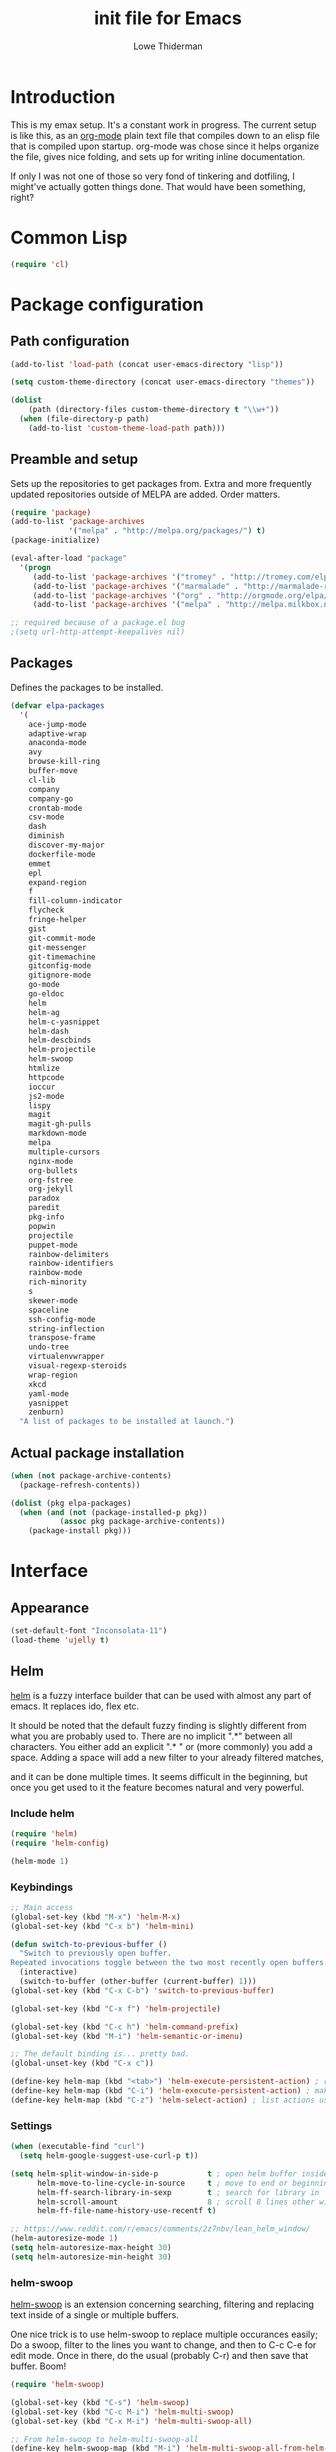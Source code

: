 #+TITLE: init file for Emacs
#+AUTHOR: Lowe Thiderman
#+EMAIL: lowe.thiderman@gmail.com

* Introduction

This is my emax setup. It's a constant work in progress. The current setup is
like this, as an [[https://orgmode.org][org-mode]] plain text file that compiles down to an elisp file
that is compiled upon startup. org-mode was chose since it helps organize the
file, gives nice folding, and sets up for writing inline documentation.

If only I was not one of those so very fond of tinkering and dotfiling, I
might've actually gotten things done. That would have been something, right?

* Common Lisp
#+begin_src emacs-lisp
(require 'cl)
#+end_src
* Package configuration
** Path configuration
#+begin_src emacs-lisp
  (add-to-list 'load-path (concat user-emacs-directory "lisp"))

  (setq custom-theme-directory (concat user-emacs-directory "themes"))

  (dolist
      (path (directory-files custom-theme-directory t "\\w+"))
    (when (file-directory-p path)
      (add-to-list 'custom-theme-load-path path)))
#+end_src
** Preamble and setup

Sets up the repositories to get packages from. Extra and more frequently
updated repositories outside of MELPA are added. Order matters.

#+begin_src emacs-lisp
  (require 'package)
  (add-to-list 'package-archives
               '("melpa" . "http://melpa.org/packages/") t)
  (package-initialize)

  (eval-after-load "package"
    '(progn
       (add-to-list 'package-archives '("tromey" . "http://tromey.com/elpa/"))
       (add-to-list 'package-archives '("marmalade" . "http://marmalade-repo.org/packages/"))
       (add-to-list 'package-archives '("org" . "http://orgmode.org/elpa/"))
       (add-to-list 'package-archives '("melpa" . "http://melpa.milkbox.net/packages/"))))

  ;; required because of a package.el bug
  ;(setq url-http-attempt-keepalives nil)
#+end_src
** Packages

Defines the packages to be installed.

#+begin_src emacs-lisp
  (defvar elpa-packages
    '(
      ace-jump-mode
      adaptive-wrap
      anaconda-mode
      avy
      browse-kill-ring
      buffer-move
      cl-lib
      company
      company-go
      crontab-mode
      csv-mode
      dash
      diminish
      discover-my-major
      dockerfile-mode
      emmet
      epl
      expand-region
      f
      fill-column-indicator
      flycheck
      fringe-helper
      gist
      git-commit-mode
      git-messenger
      git-timemachine
      gitconfig-mode
      gitignore-mode
      go-mode
      go-eldoc
      helm
      helm-ag
      helm-c-yasnippet
      helm-dash
      helm-descbinds
      helm-projectile
      helm-swoop
      htmlize
      httpcode
      ioccur
      js2-mode
      lispy
      magit
      magit-gh-pulls
      markdown-mode
      melpa
      multiple-cursors
      nginx-mode
      org-bullets
      org-fstree
      org-jekyll
      paradox
      paredit
      pkg-info
      popwin
      projectile
      puppet-mode
      rainbow-delimiters
      rainbow-identifiers
      rainbow-mode
      rich-minority
      s
      skewer-mode
      spaceline
      ssh-config-mode
      string-inflection
      transpose-frame
      undo-tree
      virtualenvwrapper
      visual-regexp-steroids
      wrap-region
      xkcd
      yaml-mode
      yasnippet
      zenburn)
    "A list of packages to be installed at launch.")
#+end_src
** Actual package installation
#+begin_src emacs-lisp
  (when (not package-archive-contents)
    (package-refresh-contents))

  (dolist (pkg elpa-packages)
    (when (and (not (package-installed-p pkg))
             (assoc pkg package-archive-contents))
      (package-install pkg)))
#+end_src
* Interface
** Appearance
#+begin_src emacs-lisp
  (set-default-font "Inconsolata-11")
  (load-theme 'ujelly t)
#+end_src
** Helm

[[http://tuhdo.github.io/helm-intro.html][helm]] is a fuzzy interface builder that can be used with almost any part of emacs.
It replaces ido, flex etc.

It should be noted that the default fuzzy finding is slightly different from
what you are probably used to. There are no implicit ".*" between all
characters. You either add an explicit ".* " or (more commonly) you add a
space. Adding a space will add a new filter to your already filtered matches,

and it can be done multiple times.
It seems difficult in the beginning, but once you get used to it the feature
becomes natural and very powerful.

*** Include helm
#+begin_src emacs-lisp
  (require 'helm)
  (require 'helm-config)

  (helm-mode 1)
#+end_src
*** Keybindings
#+begin_src emacs-lisp
  ;; Main access
  (global-set-key (kbd "M-x") 'helm-M-x)
  (global-set-key (kbd "C-x b") 'helm-mini)

  (defun switch-to-previous-buffer ()
    "Switch to previously open buffer.
  Repeated invocations toggle between the two most recently open buffers."
    (interactive)
    (switch-to-buffer (other-buffer (current-buffer) 1)))
  (global-set-key (kbd "C-x C-b") 'switch-to-previous-buffer)

  (global-set-key (kbd "C-x f") 'helm-projectile)

  (global-set-key (kbd "C-c h") 'helm-command-prefix)
  (global-set-key (kbd "M-i") 'helm-semantic-or-imenu)

  ;; The default binding is... pretty bad.
  (global-unset-key (kbd "C-x c"))

  (define-key helm-map (kbd "<tab>") 'helm-execute-persistent-action) ; rebind tab to run persistent action
  (define-key helm-map (kbd "C-i") 'helm-execute-persistent-action) ; make TAB works in terminal
  (define-key helm-map (kbd "C-z") 'helm-select-action) ; list actions using C-z

#+end_src
*** Settings
#+begin_src emacs-lisp
  (when (executable-find "curl")
    (setq helm-google-suggest-use-curl-p t))

  (setq helm-split-window-in-side-p           t ; open helm buffer inside current window, not occupy whole other window
        helm-move-to-line-cycle-in-source     t ; move to end or beginning of source when reaching top or bottom of source.
        helm-ff-search-library-in-sexp        t ; search for library in `require' and `declare-function' sexp.
        helm-scroll-amount                    8 ; scroll 8 lines other window using M-<next>/M-<prior>
        helm-ff-file-name-history-use-recentf t)

  ;; https://www.reddit.com/r/emacs/comments/2z7nbv/lean_helm_window/
  (helm-autoresize-mode 1)
  (setq helm-autoresize-max-height 30)
  (setq helm-autoresize-min-height 30)
#+end_src
*** helm-swoop

[[https://github.com/ShingoFukuyama/helm-swoop][helm-swoop]] is an extension concerning searching, filtering and replacing text
inside of a single or multiple buffers.

One nice trick is to use helm-swoop to replace multiple occurances easily;
Do a swoop, filter to the lines you want to change, and then to C-c C-e for
edit mode. Once in there, do the usual (probably C-r) and then save that
buffer. Boom!

#+begin_src emacs-lisp
  (require 'helm-swoop)

  (global-set-key (kbd "C-s") 'helm-swoop)
  (global-set-key (kbd "C-c M-i") 'helm-multi-swoop)
  (global-set-key (kbd "C-x M-i") 'helm-multi-swoop-all)

  ;; From helm-swoop to helm-multi-swoop-all
  (define-key helm-swoop-map (kbd "M-i") 'helm-multi-swoop-all-from-helm-swoop)

  ;; Move up and down like isearch
  (define-key helm-swoop-map (kbd "C-r") 'helm-previous-line)
  (define-key helm-swoop-map (kbd "C-s") 'helm-next-line)
  (define-key helm-multi-swoop-map (kbd "C-r") 'helm-previous-line)
  (define-key helm-multi-swoop-map (kbd "C-s") 'helm-next-line)

  ;; Save buffer when helm-multi-swoop-edit complete
  (setq helm-multi-swoop-edit-save t)

  ;; If this value is t, split window inside the current window
  (setq helm-swoop-split-with-multiple-windows t)

  ;; Split direcion. 'split-window-vertically or 'split-window-horizontally
  (setq helm-swoop-split-direction 'split-window-vertically)

  ;; If nil, you can slightly boost invoke speed in exchange for text color
  (setq helm-swoop-speed-or-color t)

  ;; Go to the opposite side of line from the end or beginning of line
  (setq helm-swoop-move-to-line-cycle t)

  ;; Optional face for line numbers
  ;; Face name is `helm-swoop-line-number-face`
  (setq helm-swoop-use-line-number-face t)

  ;; Disable pre-input
  (setq helm-swoop-pre-input-function
        (lambda () ""))
#+end_src
*** helm-dash

[[https://github.com/areina/helm-dash][helm-dash]] is a helm-based interface to [[https://kapeli.com/dash][Dash]], the API documentation service.

#+begin_src emacs-lisp
  ;; helm-dash
  (require 'helm-dash)
  (setq helm-dash-browser-func 'eww)
#+end_src
*** helm-grep

Use helm to grep for files in the current project.

Uses ag if available, but falls back to grep if not.
Only available when projectile is active, e.g. when you are editing files
under git.

Note that C-j will preview the file without closing the helm buffer.

#+begin_src emacs-lisp
  (if (executable-find "ag")
      (global-set-key (kbd "C-M-s") 'helm-projectile-ag)
    (global-set-key (kbd "C-M-s") 'helm-projectile-grep))
#+end_src
** Projectile
#+begin_src emacs-lisp
  (require 'projectile)
  (projectile-global-mode)

  (setq projectile-completion-system 'helm)
  (setq projectile-mode-line nil)
#+end_src
** spaceline
#+begin_src emacs-lisp
  (require 'spaceline-config)
  (spaceline-spacemacs-theme)
#+end_src
** popwin
#+begin_src emacs-lisp
  (require 'popwin)
  (popwin-mode 1)

  (global-set-key (kbd "C-x p") popwin:keymap)
  (global-set-key (kbd "C-x C-k") 'popwin:close-popup-window)
#+end_src
* Editing
** undo tree
#+begin_src emacs-lisp
  (global-set-key (kbd "C-z") 'undo-tree-undo)
  (global-set-key (kbd "C-x C-z") 'undo-tree-undo)
  (global-set-key (kbd "C-M-z") 'undo-tree-redo)
  (global-undo-tree-mode +1)
#+end_src
** fill mode
#+begin_src emacs-lisp
  (auto-fill-mode 1)
  (set-fill-column 79)
#+end_src
** yas
#+begin_src emacs-lisp
  (require 'yasnippet)
  (require 'helm-c-yasnippet)

  ;; Without this, it doesn't load...
  (yas-reload-all)
  (setq helm-yas-space-match-any-greedy t) ;[default: nil]
  (global-set-key (kbd "C-c h s") 'helm-yas-complete)

  (add-hook 'prog-mode-hook 'yas-minor-mode)
  (add-hook 'markdown-mode 'yas-minor-mode)
  (add-hook 'org-mode-hook 'yas-minor-mode)
#+end_src
** Save hooks
#+begin_src emacs-lisp
  (add-hook 'before-save-hook
            (lambda ()
              (save-excursion
                (save-restriction
                  (delete-trailing-whitespace)
                  (widen)
                  (goto-char (point-max))
                  (delete-blank-lines)))))
#+end_src
** Commenting code
#+begin_src emacs-lisp
  (defun comment-eclipse ()
    (interactive)
    (let ((start (line-beginning-position))
          (end (line-end-position)))
      (when (region-active-p)
        (setq start (save-excursion
                      (goto-char (region-beginning))
                      (beginning-of-line)
                      (point))
              end (save-excursion
                    (goto-char (region-end))
                    (end-of-line)
                    (point))))
      (comment-or-uncomment-region start end)))

  (global-set-key (kbd "M-;") 'comment-eclipse)
#+end_src
** Autocompletion
#+begin_src emacs-lisp
  (require 'company)
  (require 'company-go)

  (setq company-tooltip-limit 20)                      ; bigger popup window
  (setq company-idle-delay .3)                         ; decrease delay before autocompletion popup shows
  (setq company-echo-delay 0)                          ; remove annoying blinking
  (setq company-begin-commands '(self-insert-command)) ; start autocompletion only after typing
#+end_src
** Line duplication
#+begin_src emacs-lisp
  (defun duplicate-current-line-or-region (arg)
    "Duplicates the current line or region ARG times.
     If there's no region, the current line will be duplicated. However, if
     there's a region, all lines that region covers will be duplicated."
    (interactive "p")
    (let (beg end (origin (point)))
      (if (and mark-active (> (point) (mark)))
          (exchange-point-and-mark))
      (setq beg (line-beginning-position))
      (if mark-active
          (exchange-point-and-mark))
      (setq end (line-end-position))
      (let ((region (buffer-substring-no-properties beg end)))
        (dotimes (i arg)
          (goto-char end)
          (newline)
          (insert region)
          (setq end (point)))
        (goto-char (+ origin (* (length region) arg) arg)))))

  (global-set-key (kbd "C-x d") 'duplicate-current-line-or-region) ; fak u paredit <3
#+end_src
** Entire line operation
#+begin_src emacs-lisp
  (global-set-key (kbd "M-k")
                  (lambda ()
                    (interactive)
                    (beginning-of-line)
                    (if (eq (point) (point-max))
                        (previous-line))
                    (kill-line 1)
                    (back-to-indentation)))

  (defun yank-entire-line ()
    (interactive)
    (save-excursion
      (beginning-of-line)
      (set-mark-command)
      (end-of-line)
      (kill-ring-save)))
#+end_src
** Default keys
#+begin_src emacs-lisp
  (global-set-key (kbd "M-g") 'helm-swoop)
  (global-set-key (kbd "C-r") 'vr/replace)
  (global-set-key (kbd "M-j")
                  (lambda ()
                    (interactive)
                    (join-line -1)))
#+end_src
** Enhanced default keybindings
*** C-a
#+begin_src emacs-lisp
  (defun back-to-indentation-or-previous-line ()
    "Go to first non whitespace character on a line, or if already on the first
    non whitespace character, go to the beginning of the previous non-blank line."
    (interactive)
    (if (= (point) (save-excursion (back-to-indentation) (point)))
        (previous-line))
    (if (and (eolp) (bolp))
        (back-to-indentation-or-previous-line))
    (back-to-indentation))

  (global-set-key (kbd "C-a") 'back-to-indentation-or-previous-line)
#+end_src
*** C-e
#+begin_src emacs-lisp
  (defun move-end-of-line-or-next-line ()
    (interactive)
    (if (eolp)
        (progn
          (next-line)
          (if (bolp)
              (move-end-of-line-or-next-line))))
    (move-end-of-line nil))

  (global-set-key (kbd "C-e") 'move-end-of-line-or-next-line)
#+end_src
*** C-o and C-M-o
#+begin_src emacs-lisp
  (defun insertline-and-move-to-line (&optional up)
    "Insert a newline, either below or above depending on `up`. Indent accordingly."
    (interactive)
    (beginning-of-line)
    (if up
        (progn
          (newline)
          (forward-line -1))
      (move-end-of-line nil)
      (open-line 1)
      (forward-line 1))
    (indent-according-to-mode))

  (global-set-key (kbd "C-o") 'insertline-and-move-to-line)
  (global-set-key (kbd "C-M-o") (lambda ()
                                  (interactive)
                                  (insertline-and-move-to-line t)))
#+end_src
*** M-F
#+begin_src emacs-lisp
  (defun forward-word-to-beginning (&optional n)
    "Move point forward n words and place cursor at the beginning."
    (interactive "p")
    (let (myword)
      (setq myword
            (if (and transient-mark-mode mark-active)
                (buffer-substring-no-properties (region-beginning) (region-end))
              (thing-at-point 'symbol)))
      (if (not (eq myword nil))
          (forward-word n))
      (forward-word n)
      (backward-word n)))

  (global-set-key (kbd "M-f") 'forward-word-to-beginning)
#+end_src
** Adding current buffer to minibuffer
#+begin_src emacs-lisp
  (define-key minibuffer-local-map [f3]
    (lambda () (interactive)
      (insert (file-truename (buffer-name
                              (window-buffer (minibuffer-selected-window)))))))

#+end_src
** Bubble lines
#+begin_src emacs-lisp
  (defun th-bubble-up ()
    "Moves current line to the line above"
    (interactive)
    (transpose-lines 1)
    (forward-line -2))

  (defun th-bubble-down ()
    "Moves current line to the line below"
    (interactive)
    (forward-line 1)
    (transpose-lines 1)
    (forward-line -1))

  (global-set-key (kbd "ESC <up>") 'th-bubble-up)
  (global-set-key (kbd "ESC <down>") 'th-bubble-down)
#+end_src
* Major modes
** org
*** Main setup
#+begin_src emacs-lisp
  (require 'org)

  (eval-after-load "org"
    '(progn
       (require 'org-clock)
       (require 'org-fstree)))

  (org-babel-do-load-languages
   'org-babel-load-languages
   '((emacs-lisp . t)))

  (org-bullets-mode 1)

  (setq org-confirm-babel-evaluate nil)
  (setq org-directory "~/org")
  (setq org-fontify-emphasized-text t) ;; fontify *bold* _underline_ /italic/ and so on
  (setq org-return-follows-link t)
  (setq org-special-ctrl-a/e t)
  (setq org-special-ctrl-k t)
  (setq org-src-fontify-natively t)
  (setq org-src-tab-acts-natively t)
  (setq org-src-window-setup 'current-window)

  ; When calculating percentages of checkboxes, count all boxes, not just
  ; direct children
  (setq org-hierarchical-checkbox-statistics t)

  (define-key org-mode-map (kbd "M-i") 'helm-org-headlines)
  (define-key org-mode-map (kbd "C-c ;") 'org-edit-special)
  (define-key org-src-mode-map (kbd "C-c ;") 'org-edit-src-exit)
#+end_src
*** Agenda and todo
**** Settings and options
#+begin_src emacs-lisp
  (global-set-key (kbd "C-c a") 'org-agenda)

  (setq org-agenda-ndays 7)
  (setq org-agenda-files '("~/org/"))
  (setq org-agenda-show-all-dates t)
  (setq org-agenda-start-on-weekday nil)
  (setq org-archive-location "~/org/archive/%s::")
  (setq org-log-done t) ;;timestamp when switching from todo to done

  (setq org-todo-keywords '("TODO(t)" "WORKING(w)" "WAITING(z)" "REVIEW(r)" "|" "DONE(d)" "INVALID(i)"))
  (setq org-todo-keyword-faces '(("WORKING" . org-scheduled-today)
                                 ("WAITING" . org-mode-line-clock)))

#+end_src
**** Toggler keybindings
#+begin_src emacs-lisp
  (define-key org-mode-map (kbd "C-c t")
    (lambda ()
      (interactive)
      (org-todo "TODO")))

  (define-key org-mode-map (kbd "C-c w")
    (lambda ()
      (interactive)
      (org-todo "WORKING")))

  (define-key org-mode-map (kbd "C-c z")
    (lambda ()
      (interactive)
      (org-todo "WAITING")))

  (define-key org-mode-map (kbd "C-c r")
    (lambda ()
      (interactive)
      (org-todo "REVIEW")))

  (define-key org-mode-map (kbd "C-c d")
    (lambda ()
      (interactive)
      (org-todo "DONE")))

  (define-key org-mode-map (kbd "C-c i")
    (lambda ()
      (interactive)
      (org-todo "INVALID")))

  (define-key org-mode-map (kbd "C-c SPC")
    (lambda ()
      (interactive)
      (org-todo 'none)))

#+end_src
**** helm-org-agenda
#+begin_src emacs-lisp
  (defun th-helm-org-agenda-files ()
    (mapcar (lambda (s) (s-chop-suffix ".org" s))
            (directory-files "~/org/" nil ".*\\.org")))

  (defun th-helm-org-agenda-visit (file)
    (find-file (format "~/org/%s.org" file)))

  (defvar th-helm-org-agenda-sources
    '((name . "org-agenda files")
      (candidates . th-helm-org-agenda-files)
      (action . th-helm-org-agenda-visit)))

  (defun th-helm-org-agenda ()
    (interactive)
    (helm
     :sources th-helm-org-agenda-sources
     :prompt "Agenda file: "
     :buffer "*helm-org-agenda*"))

  (global-set-key (kbd "C-x C-o") 'th-helm-org-agenda)
#+end_src
**** org-goto-for-project
#+begin_src emacs-lisp
  (defun th-org-project ()
    "Go to the org project for the current repository.

  Go back if we're already in it."

    (interactive)
    (let* ((root (projectile-project-root))
           (name (car (last (s-split "/" (projectile-project-root)) 2))))
      (if (s-equals? (expand-file-name "~/org/") root)
          (progn
            (save-buffer)
            (previous-buffer))
        (find-file
         (format "~/org/%s.org" name)))))

  (global-set-key (kbd "C-x C-o") 'th-org-project)
#+end_src
**** Archiving
#+begin_src emacs-lisp
  (defun org-archive-done-tasks ()
    (interactive)
    (org-map-entries
     (lambda ()
       (org-archive-subtree)
       (setq org-map-continue-from (outline-previous-heading)))
     "/DONE" 'file)))

  (define-key org-mode-map (kbd "C-c C-x C-a") 'org-archive-done-tasks)
#+end_src
** Elisp
#+begin_src emacs-lisp
  (add-hook 'emacs-lisp-mode-hook 'eldoc-mode)
  (add-hook 'emacs-lisp-mode-hook 'lispy-mode)
  (add-hook 'emacs-lisp-mode-hook 'paredit-mode)
  (add-hook 'emacs-lisp-mode-hook 'rainbow-identifiers-mode)

  ;; pls no .elc
  (add-hook 'emacs-lisp-mode-hook
            (lambda ()
              (make-local-variable 'after-save-hook)
              (add-hook 'after-save-hook
                        (lambda ()
                          (if (file-exists-p (concat buffer-file-name "c"))
                              (delete-file (concat buffer-file-name "c")))))))

  (defun th-buffer-or-region (action-name buffer-func region-func)
    (let ((s "Buffer"))
      (if (use-region-p)
          (progn
            (funcall region-func (region-beginning) (region-end))
            (keyboard-escape-quit)
            (setq s "Region"))
        (funcall buffer-func))

      (message "buffer-or-region: %s %s" s action-name)))

  (defun eval-buffer-or-region ()
    (interactive)
    (th-buffer-or-region "eval" 'eval-buffer 'eval-region))

  (define-key emacs-lisp-mode-map (kbd "C-c C-e") 'eval-buffer-or-region)
#+end_src
** Python
#+begin_src emacs-lisp
    (require 'python)
    (require 'snakecharmer)

    (add-hook 'python-mode-hook 'anaconda-mode)
    (add-hook 'python-mode-hook 'eldoc-mode)
    (add-hook 'python-mode-hook 'flycheck-mode)
    (define-key python-mode-map (kbd "C-c C-d") 'anaconda-mode-goto-definitions)

    ;; (add-hook 'python-mode-hook
    ;;           (lambda ()
    ;;             (add-hook 'after-save-hook 'flycheck-first-error)))

    (defun sp-goto-mail ()
      "Go to the latest email in <root>/_outgoing_emails."
      (interactive)
      (find-file (car (last (directory-files
                             (concat (projectile-project-root)
                                     "_outgoing_emails")
                             t)))))



#+end_src
** golang

These are my Go tricks. They are fairly opinionated, but once they work well
enough I think I want to bring them to the upstream go-mode somehow! PR at the very least!

*** Ideas
**** TODO Compile in background
**** TODO Compile buffer recognition of tests
**** DONE C-M-x in test buffer tests only a single test
     CLOSED: [2015-12-15 Tue 17:28]
**** TODO Duplicate test function
**** TODO Go to things
***** DONE Function name
      CLOSED: [2015-12-17 Thu 18:27]
****** DONE Special for tests
       CLOSED: [2015-12-17 Thu 18:27]
***** DONE Pointer
      CLOSED: [2015-12-17 Thu 18:37]
***** DONE Return values
      CLOSED: [2015-12-17 Thu 18:27]
***** TODO Docstring
****** DONE Create if don't exists
       CLOSED: [2015-12-17 Thu 20:14]
****** TODO Update if wrong
**** TODO Toggle pointer to structs in file
**** TODO Toggle error as return value
**** TODO Template for error if nil (en)
**** TODO Replace inside function
**** TODO vr
***** DONE update colors
      CLOSED: [2015-12-23 Wed 18:28]
***** add binding for vr mc

#+begin_src emacs-lisp
  (require 'go-mode)
#+end_src

*** Main hook
#+begin_src emacs-lisp
  (defun th-go-hook ()
    (add-hook 'before-save-hook 'gofmt-before-save)
    (set (make-local-variable 'company-backends) '(company-go))
    (company-mode)
    (flycheck-mode 1)

    (helm-dash-activate-docset 'Go))

  (add-hook 'go-mode-hook 'th-go-hook)
  (add-hook 'go-mode-hook 'go-eldoc-setup)
#+end_src
*** goto functions
#+begin_src emacs-lisp
  (define-prefix-command 'th-go-goto-map)
  (define-key go-mode-map (kbd "C-c g") 'th-go-goto-map)

  (defun th-go-goto-function ()
    "Go to the function defintion above point.

  If we are on a docstring, follow the docstring down.
  If no function is found, assume that we are at the top of a file
  and search forward instead."
    (interactive)

    (beginning-of-line)
    (cond
     ((looking-at "^//")
      ;; In case we are looking at the docstring, move on forward until we are not anymore
      (while (looking-at "^//")
        (forward-line 1)))
     ((not (looking-at "^func"))
      ;; If we are not looking at the beginning of a function line, do a regexp search backwards
      (re-search-backward "\\<func\\>" nil t)

      (when (not (looking-at "func"))
        (re-search-forward "\\<func\\>" nil t)
        (backward-word))))))

  (defun th-go-goto-function-name ()
    "Go to the name of the current function.

    If the function is a test, place point after 'Test'."
    (interactive)
    (when (not (looking-at "func"))
      (th-go-goto-function))
    ;; If we are looking at func( we are on an anonymous function and
    ;; nothing else should be done.
    (when (not (looking-at "func("))
      (let ((words 1)
            (chars 1))
        (when (looking-at "func (")
          (setq words 3
                chars 2))
        (forward-word words)
        (forward-char chars)
        (when (looking-at "Test")
          (forward-char 4)))))

  (define-key th-go-goto-map (kbd "f") 'th-go-goto-function-name)

  (defun th-go-goto-return-value ()
    "Go to the return value declaration of the current function.

    If there is none, make space for one to be added."
    (interactive)
    (th-go-goto-arguments)
    (re-search-forward ")" nil t)
    (forward-char 1)

    ;; Opening parenthesis, enter it
    (when (looking-at "(")
      (forward-char 1))
    ;; First item is a pointer, move past the pointer
    (when (looking-at "*")
      (forward-char 1))
    ;; No return arguments, add space for adding
    (when (looking-at "{")
      (insert " ")
      (backward-char 1)))

  (define-key th-go-goto-map (kbd "r") 'th-go-goto-return-value)

  (defun th-go-goto-arguments ()
    "Go to the return value declaration of the current function."
    (interactive)
    (th-go-goto-function-name)
    (forward-word 1)
    (forward-char 1))

  (define-key th-go-goto-map (kbd "a") 'th-go-goto-arguments)

  (defun th-go-goto-imports ()
    "Go to the import declarations."
    (interactive)
    (re-search-backward "^import" nil t))

  (define-key th-go-goto-map (kbd "i") 'th-go-goto-imports)

  (defun th-go-goto-type-signature ()
    "Go to the type signature of the current function.

    If there is none, add parenthesis to add one."
    (interactive)
    (th-go-goto-function)
    (forward-char 5)
    (when (not (looking-at "("))
      (save-excursion
        (insert "() ")))
    (forward-char 1))

  (define-key th-go-goto-map (kbd "t") 'th-go-goto-type-signature)

  (defun th-go-goto-docstring ()
    "Go to the top of the docstring of the current function.

    If there is none, add one."
    (interactive)
    (th-go-goto-function)
    (forward-line -1)
    (beginning-of-line)

    (while (looking-at "^//")
      (forward-line -1))
    (next-line 1)

    (let ((fn (th-go-get-function-name)))
      (if (looking-at "^func")
          ;; If we are still at the function signature, we should add a new docstring.
          (progn
            (forward-line -1)
            (newline)
            (insert (format "// %s " fn)))

        ;; Update the docstring function name if it is wrong
        (beginning-of-line)
        (forward-char 3)
        ;; Add a space so that shortened forms (FooBar -> Foo) are updated as well
        (when (not (looking-at (format "%s " fn)))
          (kill-word 1)
          (insert fn)
          ;; If we updated and are at the end of the line, add a space.
          (if (looking-at "$")
              (insert "")
            (forward-char 1))))))

  (define-key th-go-goto-map (kbd "d") 'th-go-goto-docstring)

  (defun th-go-get-function-name ()
    "Return the current function name as a string"
    (save-excursion
      (th-go-goto-function-name)
      (symbol-name (symbol-at-point))))
#+end_src
*** Function browser
#+begin_src emacs-lisp
  (defun th-go-test-filter (files)
   (-filter (lambda (s) (s-contains? "_test.go" s)) files))

  (setq th-go-test-functions (make-hash-table :test 'equal))

  (gethash
   "/home/thiderman/var/go/src/github.com/thiderman/towerfall/tournament_test.go"
   th-go-test-functions)

  (defun th-go-test-files ()
    (-each (th-go-test-filter test-files)
      (lambda (fn)
        (puthash
         fn
         (th-go-filter-test-functions (th-go-get-functions-from-file fn))
         th-go-test-functions))))

  (defun th-go-get-functions-from-file (fn)
    "Filters out all functions from a file"
    (mapcar
     (lambda (s)
       (car (split-string (s-chop-prefix "func " s) "(" t)))
     (-filter
      (lambda (s)
        (s-prefix? "func" s))
      (with-temp-buffer
        (insert-file-contents fn)
        (split-string (buffer-string) "\n" t)))))


  (defun th-go-filter-test-functions (funcs)
    "Filters out all non-test functions from a list of functions"
    (-filter (lambda (s) (s-prefix? "Test" s)) funcs))

  (th-go-filter-test-functions (th-go-get-functions-from-file
    "/home/thiderman/var/go/src/github.com/thiderman/towerfall/tournament_test.go"))
#+end_src
*** Coverage functions
#+begin_src emacs-lisp
  (defun th-go-coverage ()
    "Toggle coverage mode for the current buffer"
    (interactive)

    (save-excursion
      (let ((bn (buffer-name)))
        (if (s-contains? "<gocov>" bn)
            (progn
              (windmove-left)
              (th-go-test-buffer-p))

          (if (s-contains? "_test.go" bn)
              (progn
                (windmove-left)
                (th-go-coverage-p))
            (windmove-right)
            (if (not (s-contains? "<gocov>" (buffer-name)))
                (progn
                  (windmove-left)
                  (th-go-coverage-p))
              (windmove-left)
              (th-go-test-buffer-p)))))))

  (defun th-go-coverage-p ()
    (delete-other-windows)
    (go-coverage (concat (projectile-project-root) "cover.out")))

  (define-key go-mode-map (kbd "C-c c") 'th-go-coverage)
#+end_src
*** Test file view
Brings up a split view of a single file and it's corresponding test file.
The test file will be created if it does not already exist.
#+begin_src emacs-lisp
  (defun th-go-test-buffer-p ()
    (let* ((bname (buffer-file-name))
           (left "")
           (right ""))

      (if (s-suffix? "_test.go" bname)
          (setq left (th-go-alternate-file bname)
                right bname)
        (setq left bname
              right (th-go-alternate-file bname)))

      (find-file left)
      (delete-other-windows)
      (split-window-horizontally)
      (windmove-right)
      (find-file right)))

  (defun th-go-test-buffer ()
    (interactive)
    (th-go-test-buffer-p))


  (defun th-go-test-buffer-split (file)
    ;; If we happen to be on the test file when splitting, go left once
    (when (th-go-test-file-p (buffer-file-name (get-buffer helm-current-buffer)))
      (windmove-left))

    (let ((fn (format "%s/%s.go" (projectile-project-root) file)))
      (split-window-below)
      (find-file fn)
      (windmove-right)
      (split-window-below)
      (find-file (th-go-alternate-file fn))
      (balance-windows)))


  (defun th-go-alternate-file (fn)
    "If fn is code, return path to test file and vice versa"

    (if (s-suffix? "_test.go" fn)
        (s-replace "_test.go" ".go" fn)
      (s-replace ".go" "_test.go" fn)))

  (defun th-go-test-file-p (&optional fn)
    "Returns boolean if the file name given is a test file"
    (s-contains? "_test.go"
                 (if (not fn)
                     (buffer-file-name)
                   fn)))

  (define-key go-mode-map (kbd "C-c a") 'th-go-test-buffer)
#+end_src
*** Single test execution
#+begin_src emacs-lisp
  (defun th-go-get-test-above ()
    "Gets the name of the test above point"
    (save-excursion
      (re-search-backward "^func Test" nil t)
      (forward-word 2)
      (thing-at-point 'symbol t)))

  (defvar th-go-last-single-test "go test" "The last single test command that was run")

  (defun th-go-single-test ()
    "If in test file, run the test above point. If not, run the last run test."
    (interactive)
    (projectile-save-project-buffers)
    (when (th-go-test-file-p)
      (setq th-go-single-test (format "go test -v -run %s" (th-go-get-test-above))))
    (compile th-go-single-test))

  (define-key go-mode-map (kbd "C-M-x") 'th-go-single-test)
#+end_src
*** helm based file visitor
Shows a helm session with the current source files, and opens a view with the
chosen candidate and its corresponding test file.
#+begin_src emacs-lisp
  (defun th-helm-go-source-files ()
    (mapcar (lambda (s)
              (s-chop-suffix ".go" s))
            (-filter #'th-helm-go-filter-files
                     (directory-files (projectile-project-root) nil ".*\\.go"))))

  (defun th-helm-go-filter-files (x)
    (let ((fn (concat (projectile-project-root) x))
          (bufname (buffer-file-name (get-buffer helm-current-buffer))))
      (and
       (not (s-contains? "_test" x))      ; Test files
       (not (s-contains? ".#" x))         ; emax backups
       (not (s-contains? fn bufname))     ; the current module
       (not (s-contains? fn (th-go-alternate-file bufname)))))) ; and the current test module

  (defun th-helm-go-source-visit (file)
    (find-file (format "%s/%s.go" (projectile-project-root) file))
    (th-go-test-buffer-p))

  (defun th-helm-go-source-visit-split (file)
    (th-go-test-buffer-split file))

  (defvar th-helm-go-source-sources
    '((name . "go source files")
      (candidates . th-helm-go-source-files)
      (action . (
                 ("visit file" . th-helm-go-source-visit)
                 ("split below `C-c j'" . th-helm-go-source-visit-split)
                 ))))

  (defun th-helm-go-source ()
    (interactive)
    (helm
     :sources th-helm-go-source-sources
     :prompt "go source file: "
     :buffer "*helm-go-source*"))

  (define-key go-mode-map (kbd "C-c f") 'th-helm-go-source)
#+end_src
*** Snippet helpers
These are functions used inside of yas.
#+begin_src emacs-lisp
  (defun th-go-get-type-signature ()
    "Get the signature of the closest type: (t *Type)"
    (save-excursion
      (re-search-backward "^type" nil t)
      (if (looking-at "type")
          (progn (forward-word 2)
                 (let ((s (symbol-name (symbol-at-point))))
                   (format "(%s *%s)" (s-downcase (s-left 1 s)) s)))
        "")))

#+end_src
*** Compiling and executing
#+begin_src emacs-lisp
  (defun th-go-compile ()
    (interactive)
    (projectile-save-project-buffers)
    (compile
     "go generate && go test -coverprofile=cover.out && go build && go vet"))

  (define-key go-mode-map (kbd "C-c C-c") 'th-go-compile)
  (define-key go-mode-map (kbd "C-c C-k") 'popwin:close-popup-window)

  ;; NOTE: This is not go specific.
  (defun th-toggle-maximize-buffer (&optional buffer-name)
    "Maximize buffer"
    (interactive)
    (if (= 1 (length (window-list)))
        (jump-to-register '_)
      (progn
        (window-configuration-to-register '_)
        (if buffer-name
            (switch-to-buffer buffer-name))
        (delete-other-windows))))

  (defun th-quit-compilation-buffer ()
    ;; TODO: Maybe this can be done with advice instead?
    (interactive)
    (if (= 1 (length (window-list)))
        (jump-to-register '_)
      (quit-window)))

  (define-key compilation-mode-map (kbd "C-c l") 'th-toggle-maximize-buffer)
  (define-key compilation-mode-map (kbd "q") 'th-quit-compilation-buffer)

  (defun th-go-maximize-log ()
    (interactive)
    (th-toggle-maximize-buffer "*compilation*"))

  (define-key go-mode-map (kbd "C-c l") 'th-go-maximize-log)
#+end_src
*** Refactoring and renaming
#+begin_src emacs-lisp
  (define-key go-mode-map (kbd "C-c r") 'go-rename)
#+end_src
*** Docstring manipulation
#+begin_src emacs-lisp
  (defun th-go-update-docstring ()
    "Update the docstring of the current function to match the name it has."
    (interactive)
    (save-excursion
      ;; Since this will update if it is wrong, just call it and let it be.
      (th-go-goto-docstring)))

  (define-key go-mode-map (kbd "C-c M-d") 'th-go-update-docstring)
#+end_src
*** General keybindings
#+begin_src emacs-lisp
  (define-key go-mode-map (kbd "C-c i") 'go-goto-imports)
  (define-key go-mode-map (kbd "C-c C-i") 'go-remove-unused-imports)
  (define-key go-mode-map (kbd "C-c d") 'godoc)
#+end_src
** prog-mode
#+begin_src emacs-lisp
  (add-hook 'prog-mode-hook 'semantic-mode)
  (add-hook 'prog-mode-hook (lambda ()
                              (auto-save-mode -1)))
#+end_src
** skewer
#+begin_src emacs-lisp
  (add-hook 'js2-mode-hook 'skewer-mode)
  (add-hook 'css-mode-hook 'skewer-css-mode)
  (add-hook 'html-mode-hook 'skewer-html-mode)
#+end_src
* Minor modes and utilities
** Buffer toggles

F1: `helm-descbinds`
F2: Open this file
F3: Open main org file
F4: Scratch buffer
F5: Toggle debug mode

*** Functions
#+begin_src emacs-lisp
  (defun th-toggle-buffer (func name &optional kill-window)
    "Toggle or destroy a buffer, depending on if it exists or not.

    The `func` argument should be a callable that toggles the buffer.
    The `name` argument is a substring of the buffer that should be matched."
    (interactive)
    (let ((done nil))
      (loop for buffer being the buffers
            do (let ((bname (buffer-name buffer)))
                 (when (s-contains? name bname)
                   (if kill-window
                       (progn
                         (select-window (get-buffer-window buffer))
                         (kill-buffer-and-window)
                         (message "Killed %s" bname))
                     (progn
                       (kill-buffer buffer)
                       (message "%s toggled away" bname)))
                   (setq done t))))
      (unless done
        (funcall func))))

  (defun th-toggle-file (path)
    (let ((file (file-truename path)))
      (if (s-equals? file buffer-file-name)
          (progn
            (save-buffer)
            (previous-buffer))
        (find-file file))))
#+end_src
*** Keymaps
#+begin_src emacs-lisp
  (define-key global-map (kbd "<f1>") 'helm-descbinds)

  (define-key global-map (kbd "<f2>")
    (lambda ()
      (interactive)
      (th-toggle-file (concat user-emacs-directory "emacs.org"))))

  (define-key global-map (kbd "C-x <f2>")
    (lambda ()
      (interactive)
      (split-window-below)
      (balance-windows)
      (windmove-down)
      (th-toggle-file (concat user-emacs-directory "emacs.org"))))

  (define-key global-map (kbd "<f3>")
    (lambda ()
      (interactive)
      (th-toggle-file (concat user-emacs-directory "todo.org"))))

  (define-key global-map (kbd "<f4>")
    (lambda ()
      (interactive)
      (let ((content initial-scratch-message)
            (buf "*scratch*"))
        (when (get-buffer buf)
          (setq content ""))
        (switch-to-buffer buf)
        (insert content))))

  (define-key global-map (kbd "<f5>")
    (lambda ()
      (interactive)
      (let ((doe t))
        (if debug-on-error
            (setq doe nil))
        (setq debug-on-error doe)
        (message "debug-on-error set to %s" doe))))
#+end_src
** magit and git
*** magit
#+begin_src emacs-lisp
  (require 'magit)

  (defun th-magit-status ()
    (interactive)
    (save-some-buffers t)
    (magit-status))

  (global-set-key (kbd "C-x g") 'th-magit-status)
  (global-set-key (kbd "M-m") 'th-magit-status)

  (setq magit-save-some-buffers 'dontask)
  (setq magit-last-seen-setup-instructions "1.4.0")

  (defadvice magit-status (around magit-fullscreen activate)
    (window-configuration-to-register :magit-fullscreen)
    ad-do-it
    (delete-other-windows))

  (defadvice magit-mode-bury-buffer (after magit-restore-screen activate)
    "Restores the previous window configuration and kills the magit buffer"
    (jump-to-register :magit-fullscreen))

  (define-key magit-status-mode-map (kbd "q") 'magit-mode-bury-buffer)
  (define-key magit-status-mode-map (kbd "M-m") 'magit-mode-bury-buffer)
#+end_src
*** git
#+begin_src emacs-lisp
  (setq git-commit-summary-max-length 79)
#+end_src
** Flycheck
#+begin_src emacs-lisp
  (require 'flycheck)
  (global-set-key (kbd "C-x C-n") 'flycheck-next-error)
  (global-set-key (kbd "C-x C-p") 'flycheck-previous-error)
  (global-set-key (kbd "C-c C-SPC")
                  (lambda ()
                    (interactive)
                    (th-toggle-buffer 'flycheck-list-errors "*Flycheck errors*")))

  (with-eval-after-load 'flycheck
    (setq-default flycheck-disabled-checkers '(emacs-lisp-checkdoc)))
#+end_src
** emmet
#+begin_src emacs-lisp
  (add-hook 'sgml-mode-hook 'emmet-mode) ;; Auto-start on any markup modes
  (add-hook 'css-mode-hook  'emmet-mode) ;; enable Emmet's css abbreviation.
  (add-hook 'emmet-mode-hook
            (lambda ()
              (setq emmet-indentation 2))) ;; indent 2 spaces.
#+end_src
** ace-jump / avy
#+begin_src emacs-lisp
  (define-key global-map (kbd "M-n") 'avy-goto-word-1)
  (define-key global-map (kbd "C-l") 'avy-goto-word-1)
  (define-key global-map (kbd "M-p") 'ace-window)
#+end_src
** Kill ring
#+begin_src emacs-lisp
  (define-key global-map (kbd "C-x y") 'helm-show-kill-ring)
#+end_src
** expand-region
#+begin_src emacs-lisp
  (require 'expand-region)
  (global-set-key (kbd "M-l") 'er/expand-region)
  (global-set-key (kbd "C-M-l") 'er/contract-region)
#+end_src
** multiple-cursors
#+begin_src emacs-lisp
  (require 'multiple-cursors)
  (global-set-key (kbd "C-S-c C-S-c") 'mc/edit-lines)
  (global-set-key (kbd "C-x C-l") 'mc/mark-next-like-this)
  (global-set-key (kbd "C-x C-h") 'mc/mark-previous-like-this)
  (global-set-key (kbd "C-c C-<") 'mc/mark-all-like-this)
 #+end_src
* Setup and options
** Options and settings
#+begin_src emacs-lisp
  (require 's)
  (fset 'yes-or-no-p 'y-or-n-p)
  (setq-default indicate-empty-lines t)

  (setq debug-on-error nil)

  (menu-bar-mode -1)
  (tool-bar-mode -1)
  (mouse-wheel-mode -1)
  (scroll-bar-mode -1)

  (setq compilation-read-command nil)

  (setq inhibit-startup-screen t
        initial-scratch-message ";; *scratch*\n\n")

  (setq backup-inhibited t
        make-backup-files nil
        auto-save-default nil)

  (setq backup-by-copying t)

  ;; Save all tempfiles in $TMPDIR/emacs$UID/
  (defconst emacs-tmp-dir
    (format "/tmp/emacs-%s/" (user-uid)))
  (make-directory emacs-tmp-dir t)
  (setq backup-directory-alist
        `(("." . ,emacs-tmp-dir)))
  (setq auto-save-file-name-transforms
        `((".*" ,emacs-tmp-dir t)))
  (setq temporary-file-directory emacs-tmp-dir)

  (setq auto-save-list-file-prefix
        emacs-tmp-dir)

  (setq auto-save-interval 90000
        auto-save-timeout 3600)

  (setq echo-keystrokes 0.4
        standard-indent 4
        tab-always-indent 'complete)

  (setq-default comment-column 42
                fill-column 78
                indent-tabs-mode nil
                tab-width 2
                word-wrap t)

  (show-paren-mode t)
  (electric-pair-mode t)
  (global-auto-revert-mode t)
  (auto-fill-mode t)
  (auto-save-mode -1)
#+end_src
** Browser setup
This uses the `www` command from the dotfiles repo and puts browser
configuration outside of emacs.
#+begin_src emacs-lisp
  (setq browse-url-browser-function 'browse-url-generic
        browse-url-generic-program "www")
#+end_src
** Backups
#+begin_src emacs-lisp
  (defvar --backup-directory (concat user-emacs-directory "backups"))
  (if (not (file-exists-p --backup-directory))
          (make-directory --backup-directory t))
  (setq backup-directory-alist `(("." . ,--backup-directory)))
  (setq make-backup-files nil      ; backup of a file the first time it is saved.
        backup-by-copying t        ; don't clobber symlinks
        version-control nil        ; version numbers for backup files
        delete-old-versions t      ; delete excess backup files silently
        delete-by-moving-to-trash nil
        kept-old-versions 1        ; oldest versions to keep when a new numbered backup is made (default: 2)
        kept-new-versions 1        ; newest versions to keep when a new numbered backup is made (default: 2)
        auto-save-default nil      ; auto-save every buffer that visits a file
        auto-save-timeout 9000     ; number of seconds idle time before auto-save (default: 30)
        auto-save-interval 900000  ; number of keystrokes between auto-saves (default: 300)
        )
#+end_src
** Window management
#+begin_src emacs-lisp
  ;; Try to make emax split vertically when possible
  (setq split-height-threshold nil)
  (setq split-width-threshold 0)
#+end_src
*** Emacs-like
#+begin_src emacs-lisp
  (define-key global-map (kbd "C-x 2")
    (lambda ()
      (interactive)
      (split-window-vertically)
      (balance-windows)
      (windmove-down)))

  (define-key global-map (kbd "C-x 3")
    (lambda ()
      (interactive)
      (split-window-horizontally)
      (balance-windows)
      (windmove-right)))

#+end_src
*** vim-like
#+begin_src emacs-lisp
  (global-set-key (kbd "C-x h") 'windmove-left)
  (global-set-key (kbd "C-x j") 'windmove-down)
  (global-set-key (kbd "C-x k") 'windmove-up)
  (global-set-key (kbd "C-x l") 'windmove-right)

  (defun th-kill-window ()
    "Kill the window. If it's the last one in the frame and the server is running, kill the frame."
    (interactive)
    (if (and (one-window-p) (server-running-p))
        (progn
          (save-buffer)
          (kill-buffer)
          (delete-frame))
      (progn
        (delete-window)
        (save-excursion
          (balance-windows)))))

  (global-set-key (kbd "C-q") 'th-kill-window)
#+end_src
** Linum
#+begin_src emacs-lisp
  (global-linum-mode 0)

  (defun th-linum-filter ()
    "killall -9 linum"

    (linum-mode -1))

  (add-hook 'find-file-hook 'th-linum-filter)

  (fringe-mode 12)
  (setq scroll-step 10)

#+end_src
** Clean mode line
#+begin_src emacs-lisp
  ;; http://www.masteringemacs.org/articles/2012/09/10/hiding-replacing-modeline-strings/
  (defvar mode-line-cleaner-alist
    `((paredit-mode . " ()")
      (eldoc-mode . "")
      (abbrev-mode . "")
      (auto-fill-mode "af")
      (helm-mode "")
      (magit-auto-revert-mode "")
      (undo-tree-mode "")

      ;; Major modes
      (help-mode . "")
      (fundamental-mode . "0")
      (python-mode . "Py")
      (emacs-lisp-mode . "El")))

  (defun clean-mode-line ()
    (interactive)
    (cl-loop for cleaner in mode-line-cleaner-alist
          do (let* ((mode (car cleaner))
                   (mode-str (cdr cleaner))
                   (old-mode-str (cdr (assq mode minor-mode-alist))))
               (when old-mode-str
                   (setcar old-mode-str mode-str))
                 ;; major mode
               (when (eq mode major-mode)
                 (setq mode-name mode-str)))))

  (add-hook 'after-change-major-mode-hook 'clean-mode-line)
#+end_src
** Aborting and stopping
#+begin_src emacs-lisp
  (global-set-key (kbd "<escape>") 'keyboard-escape-quit)
  (global-unset-key (kbd "C-x C-c"))
  (global-set-key (kbd "<f11>") 'save-buffers-kill-emacs)
#+end_src
** uniquify
#+begin_src emacs-lisp
  (require 'uniquify)
  (setq uniquify-buffer-name-style 'forward)
#+end_src
** Spotify

#+begin_src emacs-lisp
  ;; work-specific things that are in other repositories because secrets.
  (require 'f)
  (setq work-path "~/git/payments-elisp/")
  (when (f-dir? work-path)
    (add-to-list 'load-path work-path))

  (when (f-dir? work-path)
    (require 'payments))
#+end_src
** custom

Does anyone even like custom? I find it incredibly annoying.

#+begin_src emacs-lisp
  (setq custom-file "~/.emacs.d/custom.el")
  (unless (file-exists-p custom-file)
    (with-temp-buffer (write-file custom-file)))
  (load custom-file)
#+end_src
